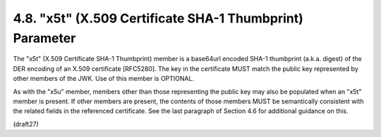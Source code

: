 .. _jwk.x5t:

4.8.  "x5t" (X.509 Certificate SHA-1 Thumbprint) Parameter
------------------------------------------------------------------

The "x5t" (X.509 Certificate SHA-1 Thumbprint) member is a base64url
encoded SHA-1 thumbprint (a.k.a. digest) of the DER encoding of an
X.509 certificate [RFC5280].  The key in the certificate MUST match
the public key represented by other members of the JWK.  Use of this
member is OPTIONAL.

As with the "x5u" member, members other than those representing the
public key may also be populated when an "x5t" member is present.  If
other members are present, the contents of those members MUST be
semantically consistent with the related fields in the referenced
certificate.  See the last paragraph of Section 4.6 for additional
guidance on this.

(draft27)
